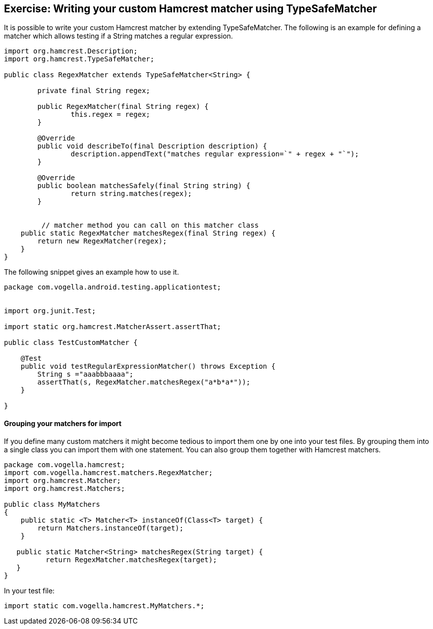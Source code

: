 [[hamcrest_extending]]
==	Exercise: Writing your custom Hamcrest matcher using TypeSafeMatcher

It is possible to write your custom Hamcrest matcher by extending TypeSafeMatcher. 
The following is an example for defining a matcher which allows testing if a String matches a regular expression.
	
[source, java]
----
import org.hamcrest.Description;
import org.hamcrest.TypeSafeMatcher;

public class RegexMatcher extends TypeSafeMatcher<String> {

	private final String regex;

	public RegexMatcher(final String regex) {
		this.regex = regex;
	}

	@Override
	public void describeTo(final Description description) {
		description.appendText("matches regular expression=`" + regex + "`");
	}

	@Override
	public boolean matchesSafely(final String string) {
		return string.matches(regex);
	}
	

	 // matcher method you can call on this matcher class
    public static RegexMatcher matchesRegex(final String regex) {
        return new RegexMatcher(regex);
    }
}
----	
	
The following snippet gives an example how to use it. 

[source, java]
----
package com.vogella.android.testing.applicationtest;


import org.junit.Test;

import static org.hamcrest.MatcherAssert.assertThat;

public class TestCustomMatcher {

    @Test
    public void testRegularExpressionMatcher() throws Exception {
        String s ="aaabbbaaaa";
        assertThat(s, RegexMatcher.matchesRegex("a*b*a*"));
    }

}
----	

==== Grouping your matchers for import

If you define many custom matchers it might become tedious to import them one by one into your test files.
By grouping them into a single class you can import them with one statement.
You can also group them together with Hamcrest matchers.

[source, java]
----
package com.vogella.hamcrest;
import com.vogella.hamcrest.matchers.RegexMatcher;
import org.hamcrest.Matcher;
import org.hamcrest.Matchers;

public class MyMatchers
{
    public static <T> Matcher<T> instanceOf(Class<T> target) {
        return Matchers.instanceOf(target);
    }
   
   public static Matcher<String> matchesRegex(String target) {
          return RegexMatcher.matchesRegex(target);
   }
}
----

In your test file:

[source, java]
----
import static com.vogella.hamcrest.MyMatchers.*;
----
	
